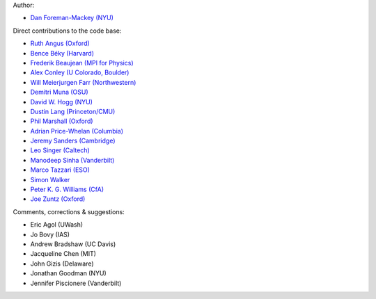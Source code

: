 Author:

- `Dan Foreman-Mackey (NYU) <https://github.com/dfm>`_

Direct contributions to the code base:

- `Ruth Angus (Oxford) <https://github.com/RuthAngus>`_
- `Bence Béky (Harvard) <https://github.com/bencebeky>`_
- `Frederik Beaujean (MPI for Physics) <https://github.com/fredRos>`_
- `Alex Conley (U Colorado, Boulder) <https://github.com/aconley>`_
- `Will Meierjurgen Farr (Northwestern) <https://github.com/farr>`_
- `Demitri Muna (OSU) <https://github.com/demitri>`_
- `David W. Hogg (NYU) <https://github.com/davidwhogg>`_
- `Dustin Lang (Princeton/CMU) <https://github.com/dstndstn>`_
- `Phil Marshall (Oxford) <https://github.com/drphilmarshall>`_
- `Adrian Price-Whelan (Columbia) <https://github.com/adrn>`_
- `Jeremy Sanders (Cambridge) <https://github.com/jeremysanders>`_
- `Leo Singer (Caltech) <https://github.com/lpsinger>`_
- `Manodeep Sinha (Vanderbilt) <https://bitbucket.org/manodeep/>`_
- `Marco Tazzari (ESO) <https://github.com/mtazzari>`_
- `Simon Walker <https://github.com/mindriot101>`_
- `Peter K. G. Williams (CfA) <https://github.com/pkgw>`_
- `Joe Zuntz (Oxford) <https://github.com/joezuntz>`_

Comments, corrections & suggestions:

- Eric Agol (UWash)
- Jo Bovy (IAS)
- Andrew Bradshaw (UC Davis)
- Jacqueline Chen (MIT)
- John Gizis (Delaware)
- Jonathan Goodman (NYU)
- Jennifer Piscionere (Vanderbilt)
